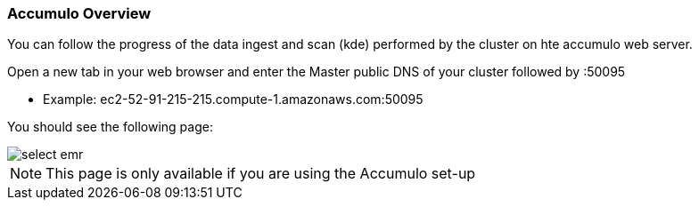 [[quickstart-guide-accumulo]]
<<<

=== Accumulo Overview

You can follow the progress of the data ingest and scan (kde) performed by the cluster on hte accumulo web server.

Open a new tab in your web browser and enter the Master public DNS of your cluster followed by :50095

- Example: ec2-52-91-215-215.compute-1.amazonaws.com:50095

You should see the following page:

image::interacting-cluster-2.png[scaledwidth="100%",alt="select emr"]

[NOTE]
====
This page is only available if you are using the Accumulo set-up 
====
